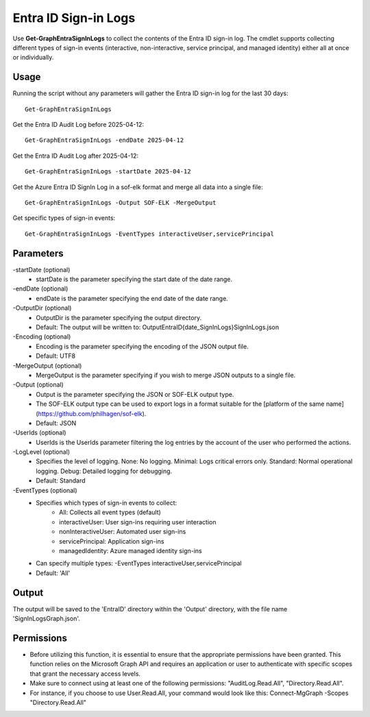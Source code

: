 Entra ID Sign-in Logs
=======
Use **Get-GraphEntraSignInLogs** to collect the contents of the Entra ID sign-in log. The cmdlet supports collecting different types of sign-in events (interactive, non-interactive, service principal, and managed identity) either all at once or individually.


Usage
""""""""""""""""""""""""""
Running the script without any parameters will gather the Entra ID sign-in log for the last 30 days:
::

   Get-GraphEntraSignInLogs

Get the Entra ID Audit Log before 2025-04-12:
::

   Get-GraphEntraSignInLogs -endDate 2025-04-12

Get the Entra ID Audit Log after 2025-04-12:
::

   Get-GraphEntraSignInLogs -startDate 2025-04-12

Get the Azure Entra ID SignIn Log in a sof-elk format and merge all data into a single file:
::

   Get-GraphEntraSignInLogs -Output SOF-ELK -MergeOutput

Get specific types of sign-in events:
::

    Get-GraphEntraSignInLogs -EventTypes interactiveUser,servicePrincipal

Parameters
""""""""""""""""""""""""""
-startDate (optional)
    - startDate is the parameter specifying the start date of the date range.

-endDate (optional)
    - endDate is the parameter specifying the end date of the date range.

-OutputDir (optional)
    - OutputDir is the parameter specifying the output directory.
    - Default: The output will be written to: Output\EntraID\{date_SignInLogs}\SignInLogs.json

-Encoding (optional)
    - Encoding is the parameter specifying the encoding of the JSON output file.
    - Default: UTF8

-MergeOutput (optional)
    - MergeOutput is the parameter specifying if you wish to merge JSON outputs to a single file.

-Output (optional)
    - Output is the parameter specifying the JSON or SOF-ELK output type.
    - The SOF-ELK output type can be used to export logs in a format suitable for the [platform of the same name](https://github.com/philhagen/sof-elk).
    - Default: JSON

-UserIds (optional)
    - UserIds is the UserIds parameter filtering the log entries by the account of the user who performed the actions.

-LogLevel (optional)
    - Specifies the level of logging. None: No logging. Minimal: Logs critical errors only. Standard: Normal operational logging. Debug: Detailed logging for debugging.
    - Default: Standard

-EventTypes (optional)
    - Specifies which types of sign-in events to collect:
        - All: Collects all event types (default)
        - interactiveUser: User sign-ins requiring user interaction
        - nonInteractiveUser: Automated user sign-ins
        - servicePrincipal: Application sign-ins
        - managedIdentity: Azure managed identity sign-ins
    - Can specify multiple types: -EventTypes interactiveUser,servicePrincipal
    - Default: 'All'

Output
""""""""""""""""""""""""""
The output will be saved to the 'EntraID' directory within the 'Output' directory, with the file name 'SignInLogsGraph.json'. 

Permissions
""""""""""""""""""""""""""
- Before utilizing this function, it is essential to ensure that the appropriate permissions have been granted. This function relies on the Microsoft Graph API and requires an application or user to authenticate with specific scopes that grant the necessary access levels.
- Make sure to connect using at least one of the following permissions: "AuditLog.Read.All", "Directory.Read.All".
- For instance, if you choose to use User.Read.All, your command would look like this: Connect-MgGraph -Scopes "Directory.Read.All"